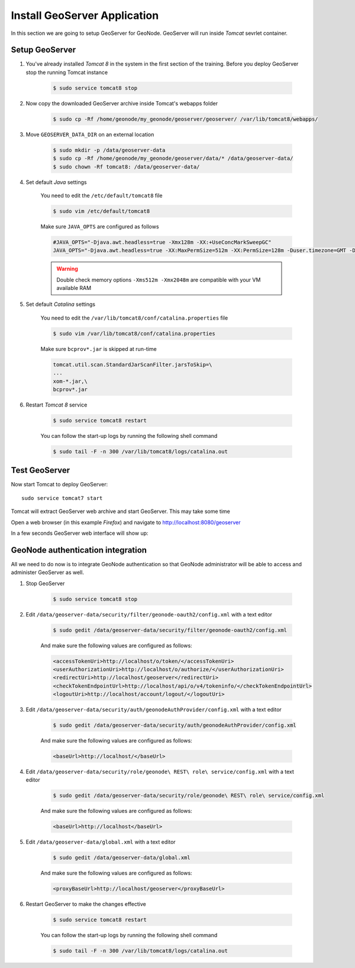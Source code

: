 .. _install_geoserver_application:

=============================
Install GeoServer Application
=============================

In this section we are going to setup GeoServer for GeoNode. GeoServer will run inside
`Tomcat` sevrlet container.

Setup GeoServer
===============

#. You've already installed `Tomcat 8` in the system in the first section of the training. Before you deploy GeoServer stop the running Tomcat instance

    .. code-block:: bash

        $ sudo service tomcat8 stop

#. Now copy the downloaded GeoServer archive inside Tomcat's webapps folder

    .. code-block:: bash

        $ sudo cp -Rf /home/geonode/my_geonode/geoserver/geoserver/ /var/lib/tomcat8/webapps/

#. Move ``GEOSERVER_DATA_DIR`` on an external location

    .. code-block:: bash

        $ sudo mkdir -p /data/geoserver-data
        $ sudo cp -Rf /home/geonode/my_geonode/geoserver/data/* /data/geoserver-data/
        $ sudo chown -Rf tomcat8: /data/geoserver-data/

#. Set default `Java` settings

    You need to edit the ``/etc/default/tomcat8`` file
    
    .. code-block:: bash

        $ sudo vim /etc/default/tomcat8
        
    Make sure ``JAVA_OPTS`` are configured as follows

    .. code-block:: yaml
    
        #JAVA_OPTS="-Djava.awt.headless=true -Xmx128m -XX:+UseConcMarkSweepGC"
        JAVA_OPTS="-Djava.awt.headless=true -XX:MaxPermSize=512m -XX:PermSize=128m -Duser.timezone=GMT -Dorg.geotools.shapefile.datetime=true -XX:+UseConcMarkSweepGC -XX:+UseParNewGC -XX:ParallelGCThreads=4 -Dfile.encoding=UTF8 -Duser.timezone=GMT -Xms512m -Xmx2048m -Djavax.servlet.request.encoding=UTF-8 -Djavax.servlet.response.encoding=UTF-8 -DGEOSERVER_DATA_DIR=/data/geoserver-data"

    .. warning:: Double check memory options ``-Xms512m -Xmx2048m`` are compatible with your VM available RAM

#. Set default `Catalina` settings

    You need to edit the ``/var/lib/tomcat8/conf/catalina.properties`` file

    .. code-block:: bash

        $ sudo vim /var/lib/tomcat8/conf/catalina.properties

    Make sure ``bcprov*.jar`` is skipped at run-time

    .. code-block:: yaml

        tomcat.util.scan.StandardJarScanFilter.jarsToSkip=\
        ...
        xom-*.jar,\
        bcprov*.jar

#. Restart `Tomcat 8` service

    .. code-block:: bash

        $ sudo service tomcat8 restart

    You can follow the start-up logs by running the following shell command
    
    .. code-block:: bash

        $ sudo tail -F -n 300 /var/lib/tomcat8/logs/catalina.out
    
Test GeoServer
===============

Now start Tomcat to deploy GeoServer::

    sudo service tomcat7 start

Tomcat will extract GeoServer web archive and start GeoServer. This may take some time

Open a web browser (in this example `Firefox`) and navigate to http://localhost:8080/geoserver

.. image:: img/test_geoserver.png
   :width: 600px
   :alt: Connecto to GeoServer

In a few seconds GeoServer web interface will show up:

.. image:: img/test_geoserver2.png
   :width: 600px
   :alt: Connecto to GeoServer

GeoNode authentication integration
==================================

All we need to do now is to integrate GeoNode authentication so that GeoNode
administrator will be able to access and administer GeoServer as well.

#. Stop GeoServer

    .. code-block:: bash

        $ sudo service tomcat8 stop

#. Edit ``/data/geoserver-data/security/filter/geonode-oauth2/config.xml`` with a text editor

    .. code-block:: bash

        $ sudo gedit /data/geoserver-data/security/filter/geonode-oauth2/config.xml

    And make sure the following values are configured as follows:

    .. code-block:: xml

        <accessTokenUri>http://localhost/o/token/</accessTokenUri>
        <userAuthorizationUri>http://localhost/o/authorize/</userAuthorizationUri>
        <redirectUri>http://localhost/geoserver</redirectUri>
        <checkTokenEndpointUrl>http://localhost/api/o/v4/tokeninfo/</checkTokenEndpointUrl>
        <logoutUri>http://localhost/account/logout/</logoutUri>

#. Edit ``/data/geoserver-data/security/auth/geonodeAuthProvider/config.xml`` with a text editor

    .. code-block:: bash

        $ sudo gedit /data/geoserver-data/security/auth/geonodeAuthProvider/config.xml

    And make sure the following values are configured as follows:

    .. code-block:: xml

        <baseUrl>http://localhost/</baseUrl>

#. Edit ``/data/geoserver-data/security/role/geonode\ REST\ role\ service/config.xml`` with a text editor

    .. code-block:: bash

        $ sudo gedit /data/geoserver-data/security/role/geonode\ REST\ role\ service/config.xml

    And make sure the following values are configured as follows:

    .. code-block:: xml

        <baseUrl>http://localhost</baseUrl>

#. Edit ``/data/geoserver-data/global.xml`` with a text editor

    .. code-block:: bash

        $ sudo gedit /data/geoserver-data/global.xml

    And make sure the following values are configured as follows:

    .. code-block:: xml

        <proxyBaseUrl>http://localhost/geoserver</proxyBaseUrl>

#. Restart GeoServer to make the changes effective

    .. code-block:: bash

        $ sudo service tomcat8 restart

    You can follow the start-up logs by running the following shell command
    
    .. code-block:: bash

        $ sudo tail -F -n 300 /var/lib/tomcat8/logs/catalina.out
